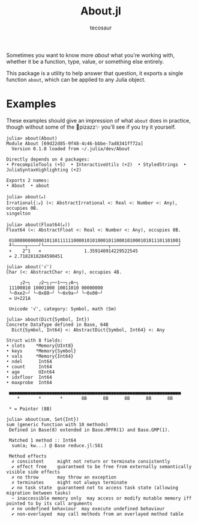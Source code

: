 #+title: About.jl
#+author: tecosaur

Sometimes you want to know more /about/ what you're working with, whether it be a
function, type, value, or something else entirely.

This package is a utility to help answer that question, it exports a single
function ~about~, which can be applied to any Julia object.

* Examples

These examples should give an impression of what ~about~ does in practice, though
without some of the 🌈pizazz✨ you'll see if you try it yourself.

#+begin_src julia-repl
julia> about(About)
Module About [69d22d85-9f48-4c46-bbbe-7ad8341ff72a]
  Version 0.1.0 loaded from ~/.julia/dev/About

Directly depends on 4 packages:
• PrecompileTools (+5)  • InteractiveUtils (+2)  • StyledStrings  • JuliaSyntaxHighlighting (+2)

Exports 2 names:
• About  • about
#+end_src

#+begin_src julia-repl
julia> about(ℯ)
Irrational{:ℯ} (<: AbstractIrrational <: Real <: Number <: Any), occupies 0B.
singelton
#+end_src

#+begin_src julia-repl
julia> about(Float64(ℯ))
Float64 (<: AbstractFloat <: Real <: Number <: Any), occupies 8B.

 0100000000000101101111110000101010001011000101000101011101101001
 ╨└────┬────┘└────────────────────────┬─────────────────────────┘
 +    2^1   ×                1.359140914229522545
 = 2.7182818284590451
#+end_src

#+begin_src julia-repl
julia> about('√')
Char (<: AbstractChar <: Any), occupies 4B.

     ┌2─┐   ┌2─┐┌──1──┐┌A─┐
 11100010 10001000 10011010 00000000
 └─0xe2─┘ └─0x88─┘ └─0x9a─┘ └─0x00─┘
 = U+221A

 Unicode '√', category: Symbol, math (Sm)
#+end_src

#+begin_src julia-repl
julia> about(Dict{Symbol, Int})
Concrete DataType defined in Base, 64B
  Dict{Symbol, Int64} <: AbstractDict{Symbol, Int64} <: Any

Struct with 8 fields:
• slots    *Memory{UInt8}
• keys     *Memory{Symbol}
• vals     *Memory{Int64}
• ndel      Int64
• count     Int64
• age       UInt64
• idxfloor  Int64
• maxprobe  Int64

 ■■■■■■■■■■■■■■■■■■■■■■■■■■■■■■■■■■■■■■■■■■■■■■■■■■■■■■■■■■■■■■■■
    ,*       *       *       8B      8B      8B      8B      8B

 ,* = Pointer (8B)
#+end_src

#+begin_src julia-repl
julia> about(sum, Set{Int})
sum (generic function with 10 methods)
 Defined in Base(8) extended in Base.MPFR(1) and Base.GMP(1).

 Matched 1 method :: Int64
  sum(a; kw...) @ Base reduce.jl:561

 Method effects
  ✗ consistent     might not return or terminate consistently
  ✔ effect free    guaranteed to be free from externally semantically visible side effects
  ✗ no throw       may throw an exception
  ✗ terminates     might not always terminate
  ✔ no task state  guaranteed not to access task state (allowing migration between tasks)
  ~ inaccessible memory only  may access or modify mutable memory iff pointed to by its call arguments
  ✗ no undefined behaviour  may execute undefined behaviour
  ✔ non-overlayed  may call methods from an overlayed method table
#+end_src
